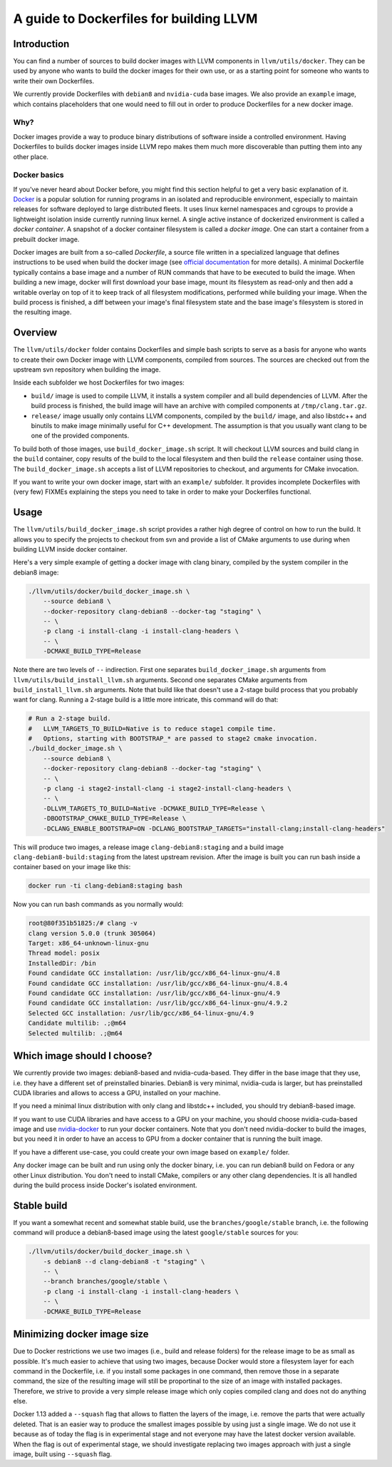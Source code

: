 =========================================
A guide to Dockerfiles for building LLVM
=========================================

Introduction
============
You can find a number of sources to build docker images with LLVM components in
``llvm/utils/docker``. They can be used by anyone who wants to build the docker
images for their own use, or as a starting point for someone who wants to write
their own Dockerfiles.

We currently provide Dockerfiles with ``debian8`` and ``nvidia-cuda`` base images.
We also provide an ``example`` image, which contains placeholders that one would need
to fill out in order to produce Dockerfiles for a new docker image.

Why?
----
Docker images provide a way to produce binary distributions of
software inside a controlled environment. Having Dockerfiles to builds docker images
inside LLVM repo makes them much more discoverable than putting them into any other
place.

Docker basics
-------------
If you've never heard about Docker before, you might find this section helpful
to get a very basic explanation of it.
`Docker <https://www.docker.com/>`_ is a popular solution for running programs in
an isolated and reproducible environment, especially to maintain releases for
software deployed to large distributed fleets.
It uses linux kernel namespaces and cgroups to provide a lightweight isolation
inside currently running linux kernel.
A single active instance of dockerized environment is called a *docker
container*.
A snapshot of a docker container filesystem is called a *docker image*.
One can start a container from a prebuilt docker image.

Docker images are built from a so-called *Dockerfile*, a source file written in
a specialized language that defines instructions to be used when build
the docker image (see `official
documentation <https://docs.docker.com/engine/reference/builder/>`_ for more
details). A minimal Dockerfile typically contains a base image and a number
of RUN commands that have to be executed to build the image. When building a new
image, docker will first download your base image, mount its filesystem as
read-only and then add a writable overlay on top of it to keep track of all
filesystem modifications, performed while building your image. When the build
process is finished, a diff between your image's final filesystem state and the
base image's filesystem is stored in the resulting image.

Overview
========
The ``llvm/utils/docker`` folder contains Dockerfiles and simple bash scripts to
serve as a basis for anyone who wants to create their own Docker image with
LLVM components, compiled from sources. The sources are checked out from the
upstream svn repository when building the image.

Inside each subfolder we host Dockerfiles for two images:

- ``build/`` image is used to compile LLVM, it installs a system compiler and all
  build dependencies of LLVM. After the build process is finished, the build
  image will have an archive with compiled components at ``/tmp/clang.tar.gz``.
- ``release/`` image usually only contains LLVM components, compiled by the
  ``build/`` image, and also libstdc++ and binutils to make image minimally
  useful for C++ development. The assumption is that you usually want clang to
  be one of the provided components.

To build both of those images, use ``build_docker_image.sh`` script.
It will checkout LLVM sources and build clang in the ``build`` container, copy results
of the build to the local filesystem and then build the ``release`` container using
those. The ``build_docker_image.sh`` accepts a list of LLVM repositories to
checkout, and arguments for CMake invocation.

If you want to write your own docker image, start with an ``example/`` subfolder.
It provides incomplete Dockerfiles with (very few) FIXMEs explaining the steps
you need to take in order to make your Dockerfiles functional.

Usage
=====
The ``llvm/utils/build_docker_image.sh`` script provides a rather high degree of
control on how to run the build. It allows you to specify the projects to
checkout from svn and provide a list of CMake arguments to use during when
building LLVM inside docker container.

Here's a very simple example of getting a docker image with clang binary,
compiled by the system compiler in the debian8 image:

.. code-block:: bash

    ./llvm/utils/docker/build_docker_image.sh \
	--source debian8 \
	--docker-repository clang-debian8 --docker-tag "staging" \
	-- \
	-p clang -i install-clang -i install-clang-headers \
	-- \
	-DCMAKE_BUILD_TYPE=Release

Note there are two levels of ``--`` indirection. First one separates
``build_docker_image.sh`` arguments from ``llvm/utils/build_install_llvm.sh``
arguments. Second one separates CMake arguments from ``build_install_llvm.sh``
arguments. Note that build like that doesn't use a 2-stage build process that
you probably want for clang. Running a 2-stage build is a little more intricate,
this command will do that:

.. code-block:: bash

    # Run a 2-stage build.
    #   LLVM_TARGETS_TO_BUILD=Native is to reduce stage1 compile time.
    #   Options, starting with BOOTSTRAP_* are passed to stage2 cmake invocation.
    ./build_docker_image.sh \
	--source debian8 \
	--docker-repository clang-debian8 --docker-tag "staging" \
	-- \
	-p clang -i stage2-install-clang -i stage2-install-clang-headers \
	-- \
	-DLLVM_TARGETS_TO_BUILD=Native -DCMAKE_BUILD_TYPE=Release \
	-DBOOTSTRAP_CMAKE_BUILD_TYPE=Release \
	-DCLANG_ENABLE_BOOTSTRAP=ON -DCLANG_BOOTSTRAP_TARGETS="install-clang;install-clang-headers"
	
This will produce two images, a release image ``clang-debian8:staging`` and a
build image ``clang-debian8-build:staging`` from the latest upstream revision.
After the image is built you can run bash inside a container based on your
image like this:

.. code-block:: bash

    docker run -ti clang-debian8:staging bash

Now you can run bash commands as you normally would:

.. code-block:: bash

    root@80f351b51825:/# clang -v
    clang version 5.0.0 (trunk 305064)
    Target: x86_64-unknown-linux-gnu
    Thread model: posix
    InstalledDir: /bin
    Found candidate GCC installation: /usr/lib/gcc/x86_64-linux-gnu/4.8
    Found candidate GCC installation: /usr/lib/gcc/x86_64-linux-gnu/4.8.4
    Found candidate GCC installation: /usr/lib/gcc/x86_64-linux-gnu/4.9
    Found candidate GCC installation: /usr/lib/gcc/x86_64-linux-gnu/4.9.2
    Selected GCC installation: /usr/lib/gcc/x86_64-linux-gnu/4.9
    Candidate multilib: .;@m64
    Selected multilib: .;@m64


Which image should I choose?
============================
We currently provide two images: debian8-based and nvidia-cuda-based. They
differ in the base image that they use, i.e. they have a different set of
preinstalled binaries. Debian8 is very minimal, nvidia-cuda is larger, but has
preinstalled CUDA libraries and allows to access a GPU, installed on your
machine.

If you need a minimal linux distribution with only clang and libstdc++ included,
you should try debian8-based image.

If you want to use CUDA libraries and have access to a GPU on your machine,
you should choose nvidia-cuda-based image and use `nvidia-docker
<https://github.com/NVIDIA/nvidia-docker>`_ to run your docker containers. Note
that you don't need nvidia-docker to build the images, but you need it in order
to have an access to GPU from a docker container that is running the built
image.

If you have a different use-case, you could create your own image based on
``example/`` folder.

Any docker image can be built and run using only the docker binary, i.e. you can
run debian8 build on Fedora or any other Linux distribution. You don't need to
install CMake, compilers or any other clang dependencies. It is all handled
during the build process inside Docker's isolated environment.

Stable build
============
If you want a somewhat recent and somewhat stable build, use the
``branches/google/stable`` branch, i.e. the following command will produce a
debian8-based image using the latest ``google/stable`` sources for you:

.. code-block:: bash

    ./llvm/utils/docker/build_docker_image.sh \
	-s debian8 --d clang-debian8 -t "staging" \
	-- \
	--branch branches/google/stable \
	-p clang -i install-clang -i install-clang-headers \
	-- \
	-DCMAKE_BUILD_TYPE=Release


Minimizing docker image size
============================
Due to Docker restrictions we use two images (i.e., build and release folders)
for the release image to be as small as possible. It's much easier to achieve
that using two images, because Docker would store a filesystem layer for each
command in the  Dockerfile, i.e. if you install some packages in one command,
then remove  those in a separate command, the size of the resulting image will
still be proportinal to the size of an image with installed packages.
Therefore, we strive to provide a very simple release image which only copies
compiled clang and does not do anything else.

Docker 1.13 added a ``--squash`` flag that allows to flatten the layers of the
image, i.e. remove the parts that were actually deleted. That is an easier way
to produce the smallest images possible by using just a single image. We do not
use it because as of today the flag is in experimental stage and not everyone
may have the latest docker version available. When the flag is out of
experimental stage, we should investigate replacing two images approach with
just a single image, built using ``--squash`` flag.
